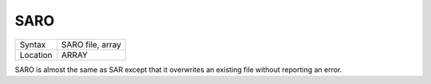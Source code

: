 ..  _saro:

SARO
====

+----------+-------------------------------------------------------------------+
| Syntax   |  SARO file, array                                                 |
+----------+-------------------------------------------------------------------+
| Location |  ARRAY                                                            |
+----------+-------------------------------------------------------------------+

SARO is almost the same as SAR except that it overwrites an existing
file without reporting an error.

